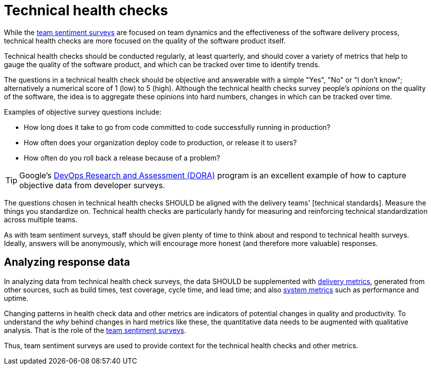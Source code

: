 = Technical health checks

While the link:./team-sentiment-surveys.adoc[team sentiment surveys] are focused
on team dynamics and the effectiveness of the software delivery process,
technical health checks are more focused on the quality of the software product
itself.

Technical health checks should be conducted regularly, at least quarterly, and
should cover a variety of metrics that help to gauge the quality of the software
product, and which can be tracked over time to identify trends.

The questions in a technical health check should be objective and answerable
with a simple "Yes", "No" or "I don't know"; alternatively a numerical score of
1 (low) to 5 (high). Although the technical health checks survey people's
_opinions_ on the quality of the software, the idea is to aggregate these
opinions into hard numbers, changes in which can be tracked over time.

Examples of objective survey questions include:

* How long does it take to go from code committed to code successfully running
  in production?

* How often does your organization deploy code to production, or release it to
  users?

* How often do you roll back a release because of a problem?

[TIP]
======
Google's https://dora.dev/[DevOps Research and Assessment (DORA)] program is
an excellent example of how to capture objective data from developer surveys.
======

The questions chosen in technical health checks SHOULD be aligned with the
delivery teams' [technical standards]. Measure the things you standardize on.
Technical health checks are particularly handy for measuring and reinforcing
technical standardization across multiple teams.

As with team sentiment surveys, staff should be given plenty of time to think
about and respond to technical health surveys. Ideally, answers will be
anonymously, which will encourage more honest (and therefore more valuable)
responses.

== Analyzing response data

In analyzing data from technical health check surveys, the data SHOULD be
supplemented with link:../artifacts/delivery-metrics.adoc[delivery metrics],
generated from other sources, such as build times, test coverage, cycle time,
and lead time; and also link:../artifacts/system-metrics.adoc[system metrics]
such as performance and uptime.

Changing patterns in health check data and other metrics are indicators of
potential changes in quality and productivity. To understand the _why_ behind
changes in hard metrics like these, the quantitative data needs to be
augmented with qualitative analysis. That is the role of the
link:./team-sentiment-surveys.adoc[team sentiment surveys].

Thus, team sentiment surveys are used to provide context for the technical
health checks and other metrics.
